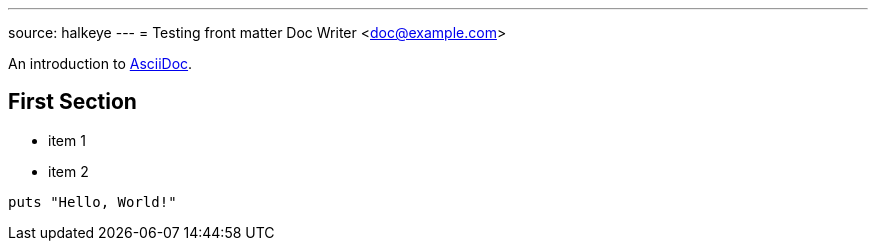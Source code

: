 ---
:layout: post
source: halkeye
---
= Testing front matter
Doc Writer <doc@example.com>

An introduction to http://asciidoc.org[AsciiDoc].

== First Section

* item 1
* item 2

[source,ruby]
puts "Hello, World!"
